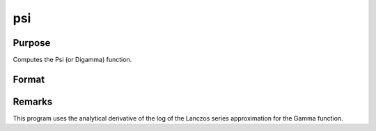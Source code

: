 
psi
==============================================

Purpose
----------------

Computes the Psi (or Digamma) function.

Format
----------------
.. function:: psi(z)

    :param z: 
    :type z: NxK matrix;  z may be complex

    :returns: f (*NxK matrix*) .



Remarks
-------

This program uses the analytical derivative of the log of the Lanczos
series approximation for the Gamma function.

